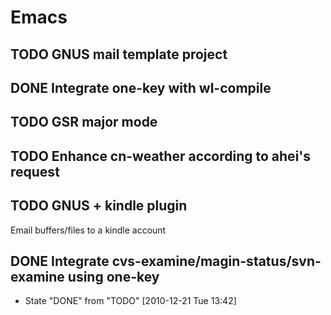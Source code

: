 * Emacs
** TODO GNUS mail template project
** DONE Integrate one-key with wl-compile
   CLOSED: [2010-12-21 Tue 22:47]
** TODO GSR major mode
** TODO Enhance cn-weather according to ahei's request
** TODO GNUS + kindle plugin
   Email buffers/files to a kindle account
** DONE Integrate cvs-examine/magin-status/svn-examine using one-key
   CLOSED: [2010-12-21 Tue 13:42]
   - State "DONE"       from "TODO"       [2010-12-21 Tue 13:42]

